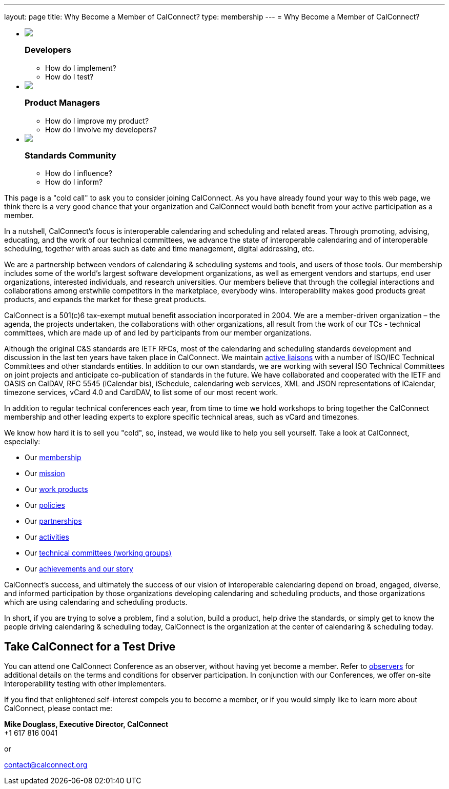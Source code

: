 ---
layout: page
title:  Why Become a Member of CalConnect?
type: membership
---
= Why Become a Member of CalConnect?

+++
<ul id="calconnect-audience-boxes">
  <li class="first">
      <img src="/assets/images/glyphGears.png">
      <h3>Developers</h3>
       <ul>
         <li>How do I implement?</li>
         <li>How do I test?</li>
       </ul>
  </li>
  <li>
      <img src="/assets/images/glyphGroup.png">
      <h3>Product Managers</h3>
       <ul>
         <li>How do I improve my product?</li>
         <li>How do I involve my developers?</li>
       </ul>
  </li>
  <li class="last">
      <img src="/assets/images/glyphCheck.png">
      <h3>Standards Community</h3>
       <ul>
         <li>How do I influence?</li>
         <li>How do I inform?</li>
       </ul>
  </li>
</ul>
+++

This page is a "cold call" to ask you to consider joining CalConnect. As
you have already found your way to this web page, we think there is a
very good chance that your organization and CalConnect would both
benefit from your active participation as a member.

In a nutshell, CalConnect's focus is interoperable calendaring and
scheduling and related areas. Through promoting, advising, educating,
and the work of our technical committees, we advance the state of
interoperable calendaring and of interoperable scheduling, together with
areas such as date and time management, digital addressing, etc.

We are a partnership between vendors of calendaring & scheduling systems
and tools, and users of those tools. Our membership includes some of the
world's largest software development organizations, as well as emergent
vendors and startups, end user organizations, interested individuals,
and research universities. Our members believe that through the
collegial interactions and collaborations among erstwhile competitors in
the marketplace, everybody wins. Interoperability makes good products
great products, and expands the market for these great products.

CalConnect is a 501(c)6 tax-exempt mutual benefit association
incorporated in 2004. We are a member-driven organization – the agenda,
the projects undertaken, the collaborations with other organizations,
all result from the work of  our TCs - technical committees, which are
made up of and led by participants from our member organizations.

Although the original C&S standards are IETF RFCs, most of the
calendaring and scheduling standards development and discussion in the
last ten years have taken place in CalConnect. We maintain
link:/about/liaisons-and-relationships[active liaisons]
with a number of ISO/IEC Technical Committees and other standards
entities. In addition to our own standards, we are working with several
ISO Technical Committees on joint projects and anticipate co-publication
of standards in the future.   We have collaborated and cooperated with
the IETF and OASIS on CalDAV, RFC 5545 (iCalendar bis), iSchedule,
calendaring web services, XML and JSON representations of iCalendar,
timezone services, vCard 4.0 and CardDAV, to list some of our most
recent work.

In addition to regular technical conferences each year, from time to
time we hold workshops to bring together the CalConnect membership and
other leading experts to explore specific technical areas, such as vCard
and timezones.

We know how hard it is to sell you "cold", so, instead, we would like to
help you sell yourself. Take a look at CalConnect, especially:

* Our link:/membership[membership]
* Our link:/about/goals[mission]
* Our link:/major-work-projects[work products]
* Our link:/about/policies[policies]
* Our link:/about/liaisons-and-relationships[partnerships]
* Our link:/events/events-activities[activities]
* Our link:/about/technical-committees[technical committees (working groups)]
* Our link:/news[achievements and our story]

CalConnect's success, and ultimately the success of our vision of
interoperable calendaring depend on broad, engaged, diverse, and
informed participation by those organizations developing calendaring and
scheduling products, and those organizations which are using calendaring
and scheduling products.

In short, if you are trying to solve a problem, find a solution, build a
product, help drive the standards, or simply get to know the people
driving calendaring & scheduling today, CalConnect is the organization
at the center of calendaring & scheduling today.

== Take CalConnect for a Test Drive

You can attend one CalConnect Conference as an observer, without having yet
become a member. Refer to link:/events/observers[observers] for additional
details on the terms and conditions for observer participation.  In conjunction
with our Conferences, we offer on-site Interoperability testing with other
implementers.

If you find that enlightened self-interest compels you to become a
member, or if you would simply like to learn more about CalConnect,
please contact me:

*Mike Douglass, Executive Director, CalConnect* +
+1 617 816 0041

or

mailto:contact@calconnect.org[contact@calconnect.org]

